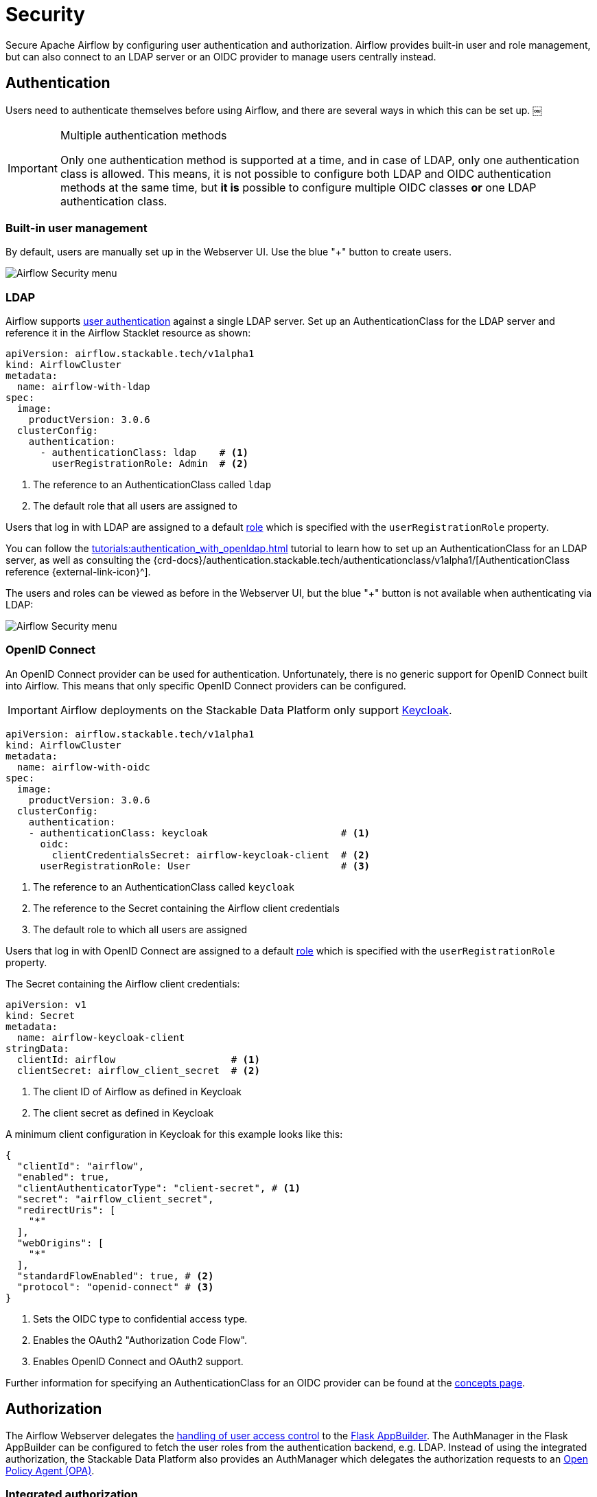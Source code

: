 = Security
:description: Secure Apache Airflow by configuring user authentication and authorization.
:airflow-access-control-docs: https://airflow.apache.org/docs/apache-airflow/stable/security/access-control.html
:keycloak: https://www.keycloak.org/

Secure Apache Airflow by configuring user authentication and authorization.
Airflow provides built-in user and role management, but can also connect to an LDAP server or an OIDC provider to manage users centrally instead.

== Authentication

Users need to authenticate themselves before using Airflow, and there are several ways in which this can be set up.
￼
[IMPORTANT]
.Multiple authentication methods
====
Only one authentication method is supported at a time, and in case of LDAP, only one authentication class is allowed.
This means, it is not possible to configure both LDAP and OIDC authentication methods at the same time, but *it is* possible to configure multiple OIDC classes *or* one LDAP authentication class.
====

=== Built-in user management

By default, users are manually set up in the Webserver UI.
Use the blue "+" button to create users.

image::airflow_security.png[Airflow Security menu]

=== LDAP

Airflow supports xref:concepts:authentication.adoc[user authentication] against a single LDAP server.
Set up an AuthenticationClass for the LDAP server and reference it in the Airflow Stacklet resource as shown:

[source,yaml]
----
apiVersion: airflow.stackable.tech/v1alpha1
kind: AirflowCluster
metadata:
  name: airflow-with-ldap
spec:
  image:
    productVersion: 3.0.6
  clusterConfig:
    authentication:
      - authenticationClass: ldap    # <1>
        userRegistrationRole: Admin  # <2>
----

<1> The reference to an AuthenticationClass called `ldap`
<2> The default role that all users are assigned to

Users that log in with LDAP are assigned to a default {airflow-access-control-docs}[role] which is specified with the `userRegistrationRole` property.

You can follow the xref:tutorials:authentication_with_openldap.adoc[] tutorial to learn how to set up an AuthenticationClass for an LDAP server, as well as consulting the {crd-docs}/authentication.stackable.tech/authenticationclass/v1alpha1/[AuthenticationClass reference {external-link-icon}^].

The users and roles can be viewed as before in the Webserver UI, but the blue "+" button is not available when authenticating via LDAP:

image::airflow_security_ldap.png[Airflow Security menu]

=== [[oidc]]OpenID Connect

An OpenID Connect provider can be used for authentication.
Unfortunately, there is no generic support for OpenID Connect built into Airflow.
This means that only specific OpenID Connect providers can be configured.

IMPORTANT: Airflow deployments on the Stackable Data Platform only support {keycloak}[Keycloak].

[source,yaml]
----
apiVersion: airflow.stackable.tech/v1alpha1
kind: AirflowCluster
metadata:
  name: airflow-with-oidc
spec:
  image:
    productVersion: 3.0.6
  clusterConfig:
    authentication:
    - authenticationClass: keycloak                       # <1>
      oidc:
        clientCredentialsSecret: airflow-keycloak-client  # <2>
      userRegistrationRole: User                          # <3>
----

<1> The reference to an AuthenticationClass called `keycloak`
<2> The reference to the Secret containing the Airflow client credentials
<3> The default role to which all users are assigned

Users that log in with OpenID Connect are assigned to a default {airflow-access-control-docs}[role] which is specified with the `userRegistrationRole` property.

The Secret containing the Airflow client credentials:

[source,yaml]
----
apiVersion: v1
kind: Secret
metadata:
  name: airflow-keycloak-client
stringData:
  clientId: airflow                    # <1>
  clientSecret: airflow_client_secret  # <2>
----

<1> The client ID of Airflow as defined in Keycloak
<2> The client secret as defined in Keycloak

A minimum client configuration in Keycloak for this example looks like this:

[source,json]
----
{
  "clientId": "airflow",
  "enabled": true,
  "clientAuthenticatorType": "client-secret", # <1>
  "secret": "airflow_client_secret",
  "redirectUris": [
    "*"
  ],
  "webOrigins": [
    "*"
  ],
  "standardFlowEnabled": true, # <2>
  "protocol": "openid-connect" # <3>
}
----

<1> Sets the OIDC type to confidential access type.
<2> Enables the OAuth2 "Authorization Code Flow".
<3> Enables OpenID Connect and OAuth2 support.

Further information for specifying an AuthenticationClass for an OIDC provider can be found at the xref:concepts:authentication.adoc#_oidc[concepts page].

== Authorization

The Airflow Webserver delegates the {airflow-access-control-docs}[handling of user access control] to the https://flask-appbuilder.readthedocs.io/en/latest/security.html[Flask AppBuilder].
The AuthManager in the Flask AppBuilder can be configured to fetch the user roles from the authentication backend, e.g. LDAP.
Instead of using the integrated authorization, the Stackable Data Platform also provides an AuthManager which delegates the authorization requests to an xref:opa:index.adoc[Open Policy Agent (OPA)].

=== Integrated authorization

==== Webinterface

You can view, add to, and assign the roles displayed in the Airflow Webserver UI to existing users.

==== LDAP

Airflow supports assigning {airflow-access-control-docs}[Roles] to users based on their LDAP group membership, though this is not yet supported by the Stackable operator.
All the users logging in via LDAP get assigned to the same role which you can configure via the attribute `authenticationConfig.userRegistrationRole` on the AirflowCluster object:

[source,yaml]
----
apiVersion: airflow.stackable.tech/v1alpha1
kind: AirflowCluster
metadata:
  name: airflow-with-ldap
spec:
  clusterConfig:
    authentication:
      - authenticationClass: ldap # <1>
        userRegistrationRole: Admin  # <2>
----

<1> The reference to an AuthenticationClass called `ldap`
<2> All users are assigned to the `Admin` role

==== OpenID Connect

The mechanism for assigning roles to users described in the LDAP section also applies to OpenID Connect.
Airflow supports assigning {airflow-access-control-docs}[Roles] to users based on their OpenID Connect scopes, though this is not yet supported by the Stackable operator.
All the users logging in via OpenID Connect get assigned to the same role which you can configure via the attribute `authentication[*].userRegistrationRole` on the `AirflowCluster` object:

[source,yaml]
----
apiVersion: airflow.stackable.tech/v1alpha1
kind: AirflowCluster
metadata:
  name: airflow-with-oidc
spec:
  clusterConfig:
    authentication:
    - authenticationClass: keycloak
      oidc:
        clientCredentialsSecret: airflow-keycloak-client
      userRegistrationRole: Admin  # <1>
----

<1> All users are assigned to the `Admin` role

=== Open Policy Agent

Authorization with an Open Policy Agent can be enabled with the following cluster configuration:

[source,yaml]
----
apiVersion: airflow.stackable.tech/v1alpha1
kind: AirflowCluster
metadata:
  name: airflow-with-opa
spec:
  clusterConfig:
    authorization:
      opa:
        configMapName: opa      # <1>
        package: airflow        # <2>
        cache:                  # <3>
          entryTimeToLive: 10s  # <4>
          maxEntries: 100000    # <5>
----

<1> The xref:concepts:service_discovery.adoc[service discovery ConfigMap] for the OPA instance containing the URL of the OPA API
<2> The Rego rule package with the authorization rules
<3> A cache for authorization requests to the Open Policy Agent to reduce the load on OPA and to bridge restarts of the OPA pods;
    Defaults are used, if not set explicitly.
<4> Time to live per cached authorization request;
    Defaults to 30 seconds;
    Changes in the Rego rules may not be effective within the given duration.
<5> Maximum number of cached authorization requests in the cache;
    Defaults to 10,000 entries;
    If this limit is reached then the least recently used entry is removed and the metric `airflow_opa_cache_limit_reached` is increased by one.
    The cache size should probably be increased if this metric is constantly raised.

The Rego rule package defined in the configuration must contain specific rules which are true or false dependent on the input which differs slightly between the rules.
The following list contains the rule names as well as a specification of the possible input:

* `is_authorized_configuration`
+
Returns whether the user is authorized to perform a given action on configuration.
+
[source,json,line-comment=%]
----
"input": {
  "method": "<the method to perform>",          % <1>
  "details": {
    "section": "<name of the section or null>"  % <2>
  },
  "user": {
    "id": "<the user ID in Airflow>",
    "name": "<the user name>"
  }
}
----
<1> One of "GET", "POST", "PUT", "DELETE" or "MENU"
<2> `null` if the action is performed on all configuration sections
* `is_authorized_connection`
+
Returns whether the user is authorized to perform a given action on a connection.
+
[source,json,line-comment=%]
----
"input": {
  "method": "<the method to perform>",             % <1>
  "details": {
    "conn_id": "<name of the connection or null>"  % <2>
  },
  "user": {
    "id": "<the user ID in Airflow>",
    "name": "<the user name>"
  }
}
----
<1> One of "GET", "POST", "PUT", "DELETE" or "MENU"
<2> `null` if the action is performed on all connections
* `is_authorized_dag`
+
Returns whether the user is authorized to perform a given action on a DAG.
+
[source,json,line-comment=%]
----
"input": {
  "method": "<the method to perform>",       % <1>
  "access_entity": "<DAG entity or null>",   % <2>
  "details": {
    "dag_id": "<the ID of the DAG or null>"  % <3>
  },
  "user": {
    "id": "<the user ID in Airflow>",
    "name": "<the user name>"
  }
}
----
<1> One of "GET", "POST", "PUT", "DELETE" or "MENU"
<2> The kind of DAG information the authorization request is about.
    If not provided, the authorization request is about the DAG itself.
    One of "AUDIT_LOG", "CODE", "DEPENDENCIES", "RUN", "SLA_MISS", "TASK", "TASK_INSTANCE", "TASK_RESCHEDULE", "TASK_LOGS", "WARNING" or "XCOM"
<3> `null` if the action is performed on all DAGs
* `is_authorized_dataset`
+
Returns whether the user is authorized to perform a given action on a dataset.
+
[source,json,line-comment=%]
----
"input": {
  "method": "<the method to perform>",         % <1>
  "details": {
    "uri": "<the URI of the dataset or null>"  % <2>
  },
  "user": {
    "id": "<the user ID in Airflow>",
    "name": "<the user name>"
  }
}
----
<1> One of "GET", "POST", "PUT", "DELETE" or "MENU"
<2> `null` if the action is performed on all datasets
* `is_authorized_pool`
+
Returns whether the user is authorized to perform a given action on a pool.
+
[source,json,line-comment=%]
----
"input": {
  "method": "<the method to perform>",        % <1>
  "details": {
    "name": "<the name of the pool or null>"  % <2>
  },
  "user": {
    "id": "<the user ID in Airflow>",
    "name": "<the user name>"
  }
}
----
<1> One of "GET", "POST", "PUT", "DELETE" or "MENU"
<2> `null` if the action is performed on all pools
* `is_authorized_variable`
+
Returns whether the user is authorized to perform a given action on a variable.
+
[source,json,line-comment=%]
----
"input": {
  "method": "<the method to perform>",          % <1>
  "details": {
    "key": "<the key of the variable or null>"  % <2>
  },
  "user": {
    "id": "<the user ID in Airflow>",
    "name": "<the user name>"
  }
}
----
<1> One of "GET", "POST", "PUT", "DELETE" or "MENU"
<2> `key` if the action is performed on all variables
* `is_authorized_view`
+
Returns whether the user is authorized to access a read-only state of the installation.
+
[source,json,line-comment=%]
----
"input": {
  "access_view": "<the variant of the view>",  % <1>
  "user": {
    "id": "<the user ID in Airflow>",
    "name": "<the user name>"
  }
}
----
<1> The specific read-only view/state the authorization request is about.
    One of "CLUSTER_ACTIVITY", "DOCS", "IMPORT_ERRORS", "JOBS", "PLUGINS", "PROVIDERS", "TRIGGERS" or "WEBSITE".
* `is_authorized_custom_view`
+
Returns whether the user is authorized to perform a given action on a custom view.
+
A custom view can be a view defined as part of the auth manager.
This view is then only available when the auth manager is used as part of the environment.
It can also be a view defined as part of a plugin defined by a user.
+
[source,json,line-comment=%]
----
"input": {
  "method": "<the method to perform>", % <1>
  "resource_name": "<the name of the resource>",
  "user": {
    "id": "<the user ID in Airflow>",
    "name": "<the user name>"
  }
}
----
<1> Usually one of "GET", "POST", "PUT", "DELETE" or "MENU", but the method can also be a string if the action has been defined in a plugin.
In that case, the action can be anything.

The roles defined in Airflow are not used when the authorization is performed by OPA.
Therefore, it makes sense to hide the menu entry "List Roles" simply by not allowing access to the custom view "List Roles".

A ConfigMap with the Rego rules could look as follows:

[source,yaml]
----
---
apiVersion: v1
kind: ConfigMap
metadata:
  name: airflow-rules
  labels:
    opa.stackable.tech/bundle: "true"
data:
  airflow.rego: |

    # The Rego rule package which must be defined in the cluster
    # configuration (spec.clusterConfig.authorization.opa.package).
    package airflow

    import rego.v1

    default is_authorized_configuration := false
    default is_authorized_connection := false
    default is_authorized_dag := false
    default is_authorized_dataset := false
    default is_authorized_pool := false
    default is_authorized_variable := false
    default is_authorized_view := false
    default is_authorized_custom_view := false

    # Allow everybody to get the DAG runs of example_trigger_target_dag
    is_authorized_dag if {
        input.method == "GET"
        input.access_entity == "RUN"
        input.details.id == "example_trigger_target_dag"
    }

    # Allow the administrator to access all custom views but hide the
    # menu "List Roles" and disallow the access to the Roles resource.
    is_authorized_custom_view if {
        input.resource_name != "List Roles"
        input.resource_name != "Roles"

        input.user.name == "admin"
    }
----

The xref:opa:usage-guide/user-info-fetcher.adoc[User Info Fetcher] can be used to fetch the groups in which the user is a member of.
The Rego rule can then grant access based on the group membership.
